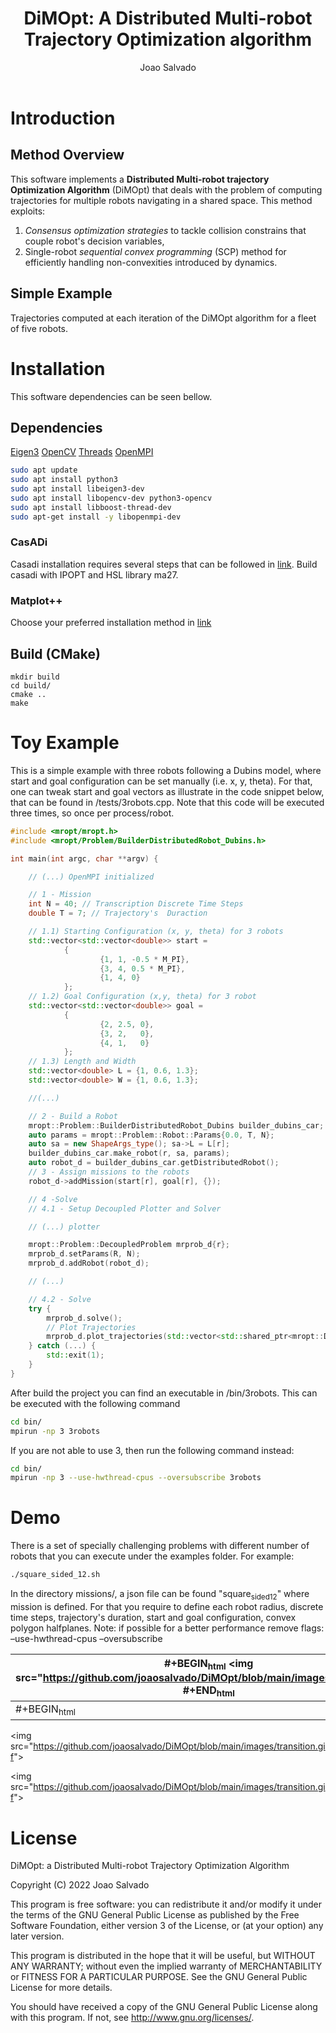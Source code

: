 #+AUTHOR: Joao Salvado
#+TITLE: DiMOpt: A Distributed Multi-robot Trajectory Optimization algorithm


* Introduction
** Method Overview
This software implements a *Distributed Multi-robot  trajectory Optimization Algorithm* (DiMOpt) that deals with the problem of computing trajectories for multiple robots navigating in a shared space. This method exploits:
1. /Consensus optimization strategies/ to tackle collision constrains that couple robot's decision variables,
2. Single-robot /sequential convex programming/ (SCP) method for efficiently handling non-convexities introduced by dynamics.
** Simple Example
Trajectories computed at each iteration of the DiMOpt algorithm for a fleet of five robots.
#+BEGIN_html
 <img src="https://github.com/joaosalvado/DiMOpt/blob/main/images/transition.gif">
#+END_html


* Installation
This software dependencies can be seen bellow.
** Dependencies
[[https://eigen.tuxfamily.org/dox/GettingStarted.html][Eigen3]]  [[https://docs.opencv.org/4.x/d0/d3d/tutorial_general_install.html][OpenCV]]
[[https://www.boost.org/doc/libs/1_78_0/doc/html/thread.html][Threads]] [[https://www.open-mpi.org/][OpenMPI]]
#+begin_src sh
sudo apt update
sudo apt install python3
sudo apt install libeigen3-dev
sudo apt install libopencv-dev python3-opencv
sudo apt install libboost-thread-dev
sudo apt-get install -y libopenmpi-dev
#+end_src
*** CasADi
Casadi installation requires several steps that can be followed in [[https://github.com/casadi/casadi/wiki/InstallationLinux][link]].
Build casadi with IPOPT and HSL library ma27.
*** Matplot++
Choose your preferred installation method in [[https://github.com/alandefreitas/matplotplusplus#integration][link]]
** Build (CMake)
#+begin_src
mkdir build
cd build/
cmake ..
make
#+end_src

* Toy Example
This is a simple example with three robots following a Dubins model, where start and goal configuration can be set manually (i.e. x, y, theta). For that, one can tweak start and goal vectors as illustrate in the code snippet below, that can be found in /tests/3robots.cpp.
Note that this code will be executed three times, so once per process/robot.
#+begin_src cpp
#include <mropt/mropt.h>
#include <mropt/Problem/BuilderDistributedRobot_Dubins.h>

int main(int argc, char **argv) {

    // (...) OpenMPI initialized

    // 1 - Mission
    int N = 40; // Transcription Discrete Time Steps
    double T = 7; // Trajectory's  Duraction

    // 1.1) Starting Configuration (x, y, theta) for 3 robots
    std::vector<std::vector<double>> start =
            {
                    {1, 1, -0.5 * M_PI},
                    {3, 4, 0.5 * M_PI},
                    {1, 4, 0}
            };
    // 1.2) Goal Configuration (x,y, theta) for 3 robot
    std::vector<std::vector<double>> goal =
            {
                    {2, 2.5, 0},
                    {3, 2,   0},
                    {4, 1,   0}
            };
    // 1.3) Length and Width
    std::vector<double> L = {1, 0.6, 1.3};
    std::vector<double> W = {1, 0.6, 1.3};

    //(...)

    // 2 - Build a Robot
    mropt::Problem::BuilderDistributedRobot_Dubins builder_dubins_car;
    auto params = mropt::Problem::Robot::Params{0.0, T, N};
    auto sa = new ShapeArgs_type(); sa->L = L[r];
    builder_dubins_car.make_robot(r, sa, params);
    auto robot_d = builder_dubins_car.getDistributedRobot();
    // 3 - Assign missions to the robots
    robot_d->addMission(start[r], goal[r], {});

    // 4 -Solve
    // 4.1 - Setup Decoupled Plotter and Solver

    // (...) plotter

    mropt::Problem::DecoupledProblem mrprob_d{r};
    mrprob_d.setParams(R, N);
    mrprob_d.addRobot(robot_d);

    // (...)

    // 4.2 - Solve
    try {
        mrprob_d.solve();
        // Plot Trajectories
        mrprob_d.plot_trajectories(std::vector<std::shared_ptr<mropt::Dynamics::ode>>(R, robot_d->get_ode()));
    } catch (...) {
        std::exit(1);
    }
}
#+end_src

After build the project you can find an executable in /bin/3robots. This can be executed with the following command
#+begin_src sh
cd bin/
mpirun -np 3 3robots
#+end_src
If you are not able to use 3, then run the following command instead:
#+begin_src sh
cd bin/
mpirun -np 3 --use-hwthread-cpus --oversubscribe 3robots
#+end_src


* Demo
There is a set of specially challenging problems with different number of robots that you can execute under the examples folder. For example:
#+begin_src sh
./square_sided_12.sh
#+end_src
In the directory missions/, a json file can be found "square_sided_12" where mission is defined.
For that you require to define each robot radius, discrete time steps, trajectory's duration, start and goal configuration, convex polygon halfplanes.
Note: if possible for a better performance remove flags: --use-hwthread-cpus --oversubscribe

|  #+BEGIN_html <img src="https://github.com/joaosalvado/DiMOpt/blob/main/images/transition.gif" #+END_html          | #+BEGIN_html  <img src="https://github.com/joaosalvado/DiMOpt/blob/main/images/transition.gif"> #+END_htm |
|---+---|
| #+BEGIN_html
 <img src="https://github.com/joaosalvado/DiMOpt/blob/main/images/transition.gif">
#+END_htm  |  #+BEGIN_html
 <img src="https://github.com/joaosalvado/DiMOpt/blob/main/images/transition.gif">
#+END_htm |


* License
DiMOpt: a Distributed Multi-robot Trajectory Optimization Algorithm

Copyright (C) 2022 Joao Salvado

This program is free software: you can redistribute it and/or modify
it under the terms of the GNU General Public License as published by
the Free Software Foundation, either version 3 of the License, or
(at your option) any later version.

This program is distributed in the hope that it will be useful,
but WITHOUT ANY WARRANTY; without even the implied warranty of
MERCHANTABILITY or FITNESS FOR A PARTICULAR PURPOSE.  See the
GNU General Public License for more details.

You should have received a copy of the GNU General Public License
along with this program.  If not, see <http://www.gnu.org/licenses/>.
